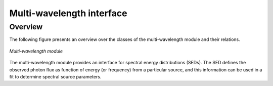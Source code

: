.. _um_mwl:

Multi-wavelength interface
--------------------------

Overview
~~~~~~~~

The following figure presents an overview over the classes of the 
multi-wavelength module and their relations.

.. _fig_uml_mwl:

.. figure:: uml_mwl.png
   :width: 30%
   :align: center

   *Multi-wavelength module*

The multi-wavelength module provides an interface for spectral energy 
distributions (SEDs). The SED defines the observed photon flux as function 
of energy (or frequency) from a particular source, and this information 
can be used in a fit to determine spectral source parameters.

